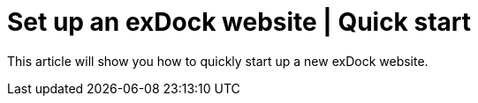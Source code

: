 = Set up an exDock website | Quick start

This article will show you how to quickly start up a new exDock website.
